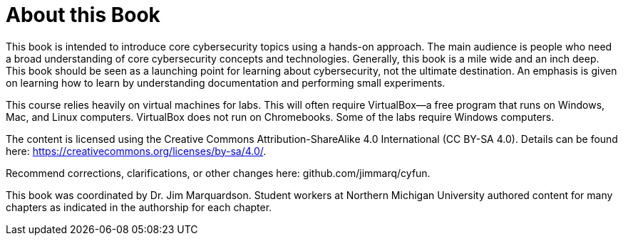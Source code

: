 = About this Book

This book is intended to introduce core cybersecurity topics using a hands-on approach. The main audience is people who need a broad understanding of core cybersecurity concepts and technologies. Generally, this book is a mile wide and an inch deep. This book should be seen as a launching point for learning about cybersecurity, not the ultimate destination. An emphasis is given on learning how to learn by understanding documentation and performing small experiments.

This course relies heavily on virtual machines for labs. This will often require VirtualBox--a free program that runs on Windows, Mac, and Linux computers. VirtualBox does not run on Chromebooks. Some of the labs require Windows computers.

The content is licensed using the Creative Commons Attribution-ShareAlike 4.0 International (CC BY-SA 4.0). Details can be found here: https://creativecommons.org/licenses/by-sa/4.0/.

Recommend corrections, clarifications, or other changes here: github.com/jimmarq/cyfun.

This book was coordinated by Dr. Jim Marquardson. Student workers at Northern Michigan University authored content for many chapters as indicated in the authorship for each chapter.


